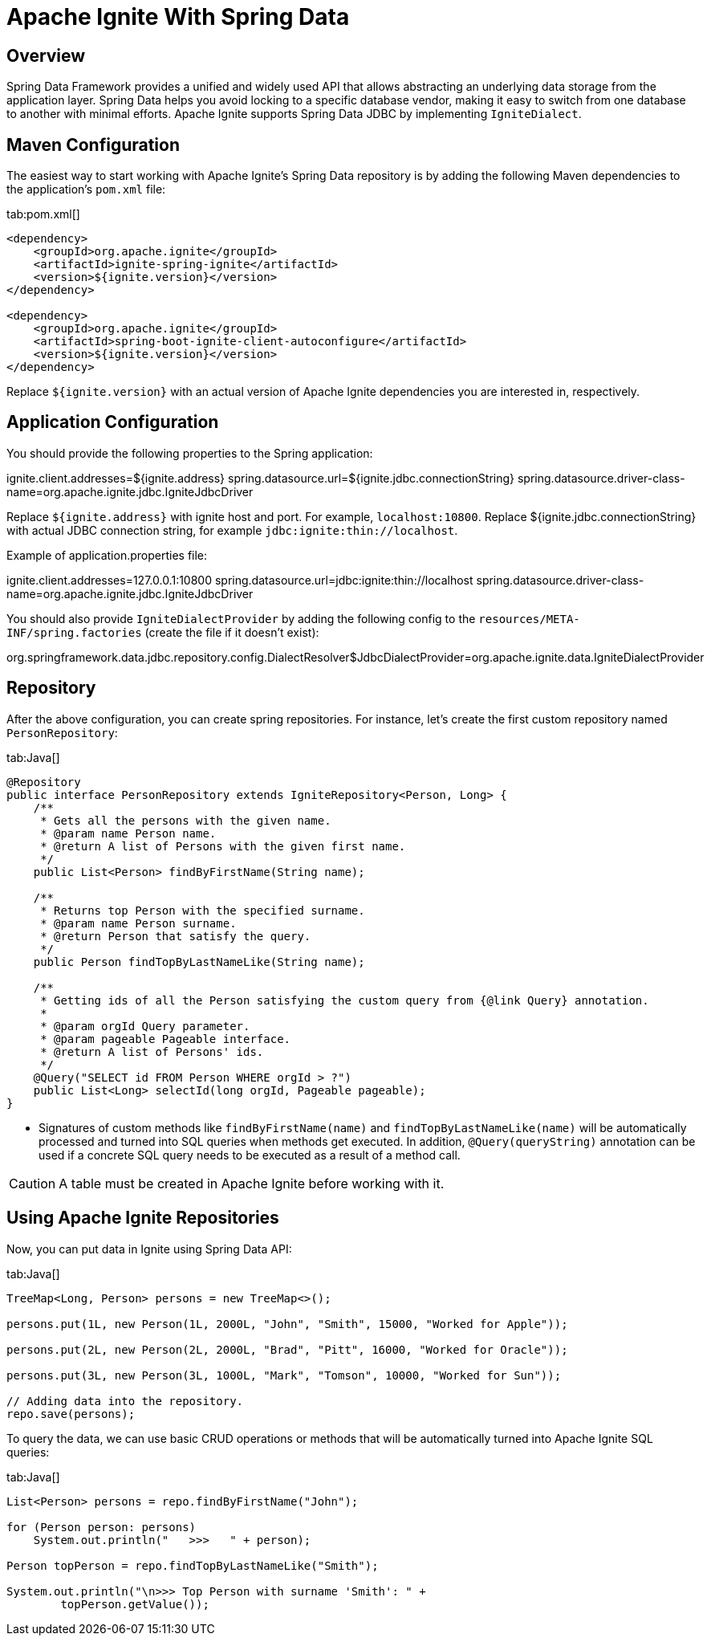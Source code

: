 // Licensed to the Apache Software Foundation (ASF) under one or more
// contributor license agreements.  See the NOTICE file distributed with
// this work for additional information regarding copyright ownership.
// The ASF licenses this file to You under the Apache License, Version 2.0
// (the "License"); you may not use this file except in compliance with
// the License.  You may obtain a copy of the License at
//
// http://www.apache.org/licenses/LICENSE-2.0
//
// Unless required by applicable law or agreed to in writing, software
// distributed under the License is distributed on an "AS IS" BASIS,
// WITHOUT WARRANTIES OR CONDITIONS OF ANY KIND, either express or implied.
// See the License for the specific language governing permissions and
// limitations under the License.
= Apache Ignite With Spring Data

== Overview

Spring Data Framework provides a unified and widely used API that allows abstracting an underlying data storage from the
application layer. Spring Data helps you avoid locking to a specific database vendor, making it easy to switch from one
database to another with minimal efforts. Apache Ignite supports Spring Data JDBC by implementing `IgniteDialect`.

== Maven Configuration

The easiest way to start working with Apache Ignite's Spring Data repository is by adding the following Maven dependencies
to the application's `pom.xml` file:

[tabs]
--
tab:pom.xml[]
[source,xml]
----
<dependency>
    <groupId>org.apache.ignite</groupId>
    <artifactId>ignite-spring-ignite</artifactId>
    <version>${ignite.version}</version>
</dependency>

<dependency>
    <groupId>org.apache.ignite</groupId>
    <artifactId>spring-boot-ignite-client-autoconfigure</artifactId>
    <version>${ignite.version}</version>
</dependency>


----
--

Replace `${ignite.version}` with an actual version of Apache Ignite dependencies you are interested in, respectively.

== Application Configuration

You should provide the following properties to the Spring application:

ignite.client.addresses=${ignite.address}
spring.datasource.url=${ignite.jdbc.connectionString}
spring.datasource.driver-class-name=org.apache.ignite.jdbc.IgniteJdbcDriver

Replace `${ignite.address}` with ignite host and port. For example, `localhost:10800`. Replace ${ignite.jdbc.connectionString} with actual
JDBC connection string, for example `jdbc:ignite:thin://localhost`.

Example of application.properties file:

ignite.client.addresses=127.0.0.1:10800
spring.datasource.url=jdbc:ignite:thin://localhost
spring.datasource.driver-class-name=org.apache.ignite.jdbc.IgniteJdbcDriver

You should also provide `IgniteDialectProvider` by adding the following config to the `resources/META-INF/spring.factories` (create the
file if it doesn't exist):

org.springframework.data.jdbc.repository.config.DialectResolver$JdbcDialectProvider=org.apache.ignite.data.IgniteDialectProvider

== Repository

After the above configuration, you can create spring repositories.
For instance, let's create the first custom repository named `PersonRepository`:

[tabs]
--
tab:Java[]
[source,java]
----
@Repository
public interface PersonRepository extends IgniteRepository<Person, Long> {
    /**
     * Gets all the persons with the given name.
     * @param name Person name.
     * @return A list of Persons with the given first name.
     */
    public List<Person> findByFirstName(String name);

    /**
     * Returns top Person with the specified surname.
     * @param name Person surname.
     * @return Person that satisfy the query.
     */
    public Person findTopByLastNameLike(String name);

    /**
     * Getting ids of all the Person satisfying the custom query from {@link Query} annotation.
     *
     * @param orgId Query parameter.
     * @param pageable Pageable interface.
     * @return A list of Persons' ids.
     */
    @Query("SELECT id FROM Person WHERE orgId > ?")
    public List<Long> selectId(long orgId, Pageable pageable);
}
----
--

* Signatures of custom methods like `findByFirstName(name)` and `findTopByLastNameLike(name)` will be automatically processed and turned
into SQL queries when methods get executed. In addition, `@Query(queryString)` annotation can be used if a concrete​ SQL
query needs to be executed as a result of a method call.


[CAUTION]
====
[discrete]
A table must be created in Apache Ignite before working with it.


====


== Using Apache Ignite Repositories

Now, you can put data in Ignite using Spring Data API:

[tabs]
--
tab:Java[]
[source,java]
----
TreeMap<Long, Person> persons = new TreeMap<>();

persons.put(1L, new Person(1L, 2000L, "John", "Smith", 15000, "Worked for Apple"));

persons.put(2L, new Person(2L, 2000L, "Brad", "Pitt", 16000, "Worked for Oracle"));

persons.put(3L, new Person(3L, 1000L, "Mark", "Tomson", 10000, "Worked for Sun"));

// Adding data into the repository.
repo.save(persons);
----
--

To query the data, we can use basic CRUD operations or methods that will be automatically turned into Apache Ignite SQL queries:

[tabs]
--
tab:Java[]
[source,java]
----
List<Person> persons = repo.findByFirstName("John");

for (Person person: persons)
    System.out.println("   >>>   " + person);

Person topPerson = repo.findTopByLastNameLike("Smith");

System.out.println("\n>>> Top Person with surname 'Smith': " +
        topPerson.getValue());
----
--
